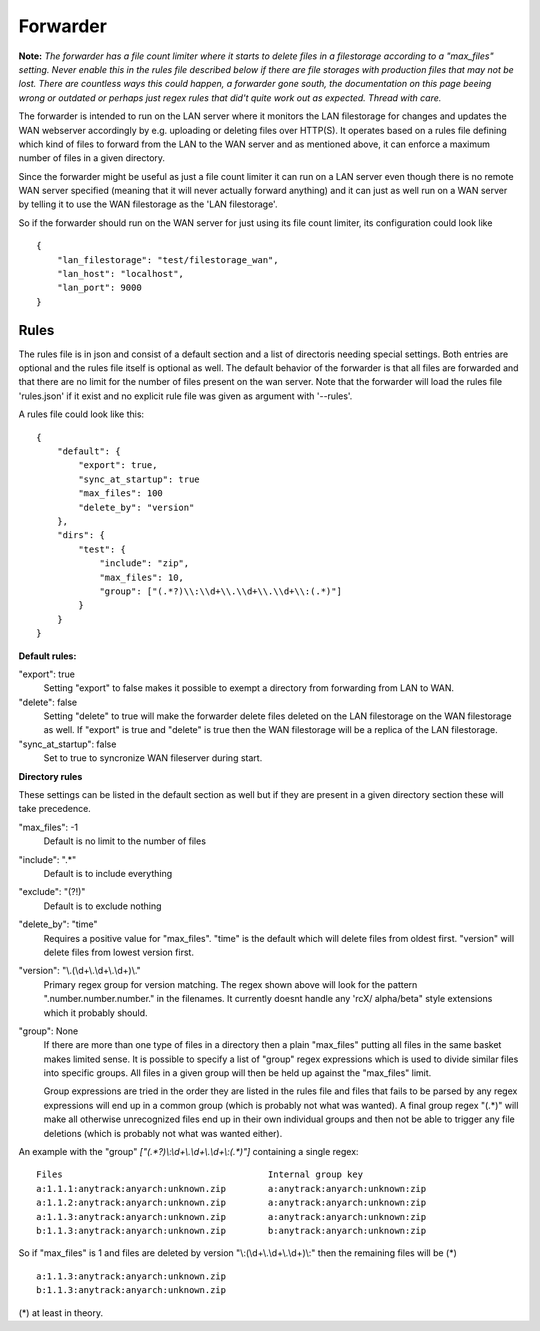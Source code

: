 
###########################
Forwarder
###########################

**Note:** *The forwarder has a file count limiter where it starts to delete files in a filestorage according to a "max_files" setting. Never enable this in the rules file described below if there are file storages with production files that may not be lost. There are countless ways this could happen, a forwarder gone south, the documentation on this page beeing wrong or outdated or perhaps just regex rules that did't quite work out as expected. Thread with care.*


The forwarder is intended to run on the LAN server where it monitors the LAN filestorage for changes and updates the WAN webserver accordingly by e.g. uploading or deleting files over HTTP(S). It operates based on a rules file defining which kind of files to forward from the LAN to the WAN server and as mentioned above, it can enforce a maximum number of files in a given directory.

Since the forwarder might be useful as just a file count limiter it can run on a LAN server even though there is no remote WAN server specified (meaning that it will never actually forward anything) and it can just as well run on a WAN server by telling it to use the WAN filestorage as the 'LAN filestorage'.

So if the forwarder should run on the WAN server for just using its file count limiter, its configuration could look like
::

    {
        "lan_filestorage": "test/filestorage_wan",
        "lan_host": "localhost",
        "lan_port": 9000
    }


************************************************************
Rules
************************************************************

The rules file is in json and consist of a default section and a list of directoris needing special settings. Both entries are optional and the rules file itself is optional as well. The default behavior of the forwarder is that all files are forwarded and that there are no limit for the number of files present on the wan server. Note that the forwarder will load the rules file 'rules.json' if it exist and no explicit rule file was given as argument with '--rules'.

A rules file could look like this:
::

    {
        "default": {
            "export": true,
            "sync_at_startup": true
            "max_files": 100
            "delete_by": "version"
        },
        "dirs": {
            "test": {
                "include": "zip",
                "max_files": 10,
                "group": ["(.*?)\\:\\d+\\.\\d+\\.\\d+\\:(.*)"]
            }
        }
    }


**Default rules:**

"export": true
    Setting "export" to false makes it possible to exempt a directory from forwarding from LAN to WAN.

"delete": false
    Setting "delete" to true will make the forwarder delete files deleted on the LAN filestorage on the WAN filestorage as well. If "export" is true and "delete" is true then the WAN filestorage will be a replica of the LAN filestorage.

"sync_at_startup": false
    Set to true to syncronize WAN fileserver during start.

**Directory rules**

These settings can be listed in the default section as well but if they are present in a
given directory section these will take precedence.

"max_files": -1
    Default is no limit to the number of files

"include": ".*"
    Default is to include everything

"exclude": "(?!)"
    Default is to exclude nothing

"delete_by": "time"
    Requires a positive value for "max_files".
    "time" is the default which will delete files from oldest first.
    "version" will delete files from lowest version first.

"version": "\\.(\\d+\\.\\d+\\.\\d+)\\."
    Primary regex group for version matching. The regex shown above will look for the pattern ".number.number.number." in the filenames. It currently doesnt handle any 'rcX/ alpha/beta" style extensions which it probably should.

"group": None
    If there are more than one type of files in a directory then a plain "max_files" putting all files in the same basket makes limited sense. It is possible to specify a list of "group" regex expressions which is used to divide similar files into specific groups. All files in a given group will then be held up against the "max_files" limit.

    Group expressions are tried in the order they are listed in the rules file and files that fails to be parsed by any regex expressions will end up in a common group (which is probably not what was wanted). A final group regex "(.*)" will make all otherwise unrecognized files end up in their own individual groups and then not be able to trigger any file deletions (which is probably not what was wanted either).

An example with the "group" `["(.*?)\\:\\d+\\.\\d+\\.\\d+\\:(.*)"]` containing a single regex:

::

    Files                                       Internal group key
    a:1.1.1:anytrack:anyarch:unknown.zip        a:anytrack:anyarch:unknown:zip
    a:1.1.2:anytrack:anyarch:unknown.zip        a:anytrack:anyarch:unknown:zip
    a:1.1.3:anytrack:anyarch:unknown.zip        a:anytrack:anyarch:unknown:zip
    b:1.1.3:anytrack:anyarch:unknown.zip        b:anytrack:anyarch:unknown:zip

So if "max_files" is 1 and files are deleted by version "\\:(\\d+\\.\\d+\\.\\d+)\\:" then the remaining files will be (*)

::

    a:1.1.3:anytrack:anyarch:unknown.zip
    b:1.1.3:anytrack:anyarch:unknown.zip

(*) at least in theory.
